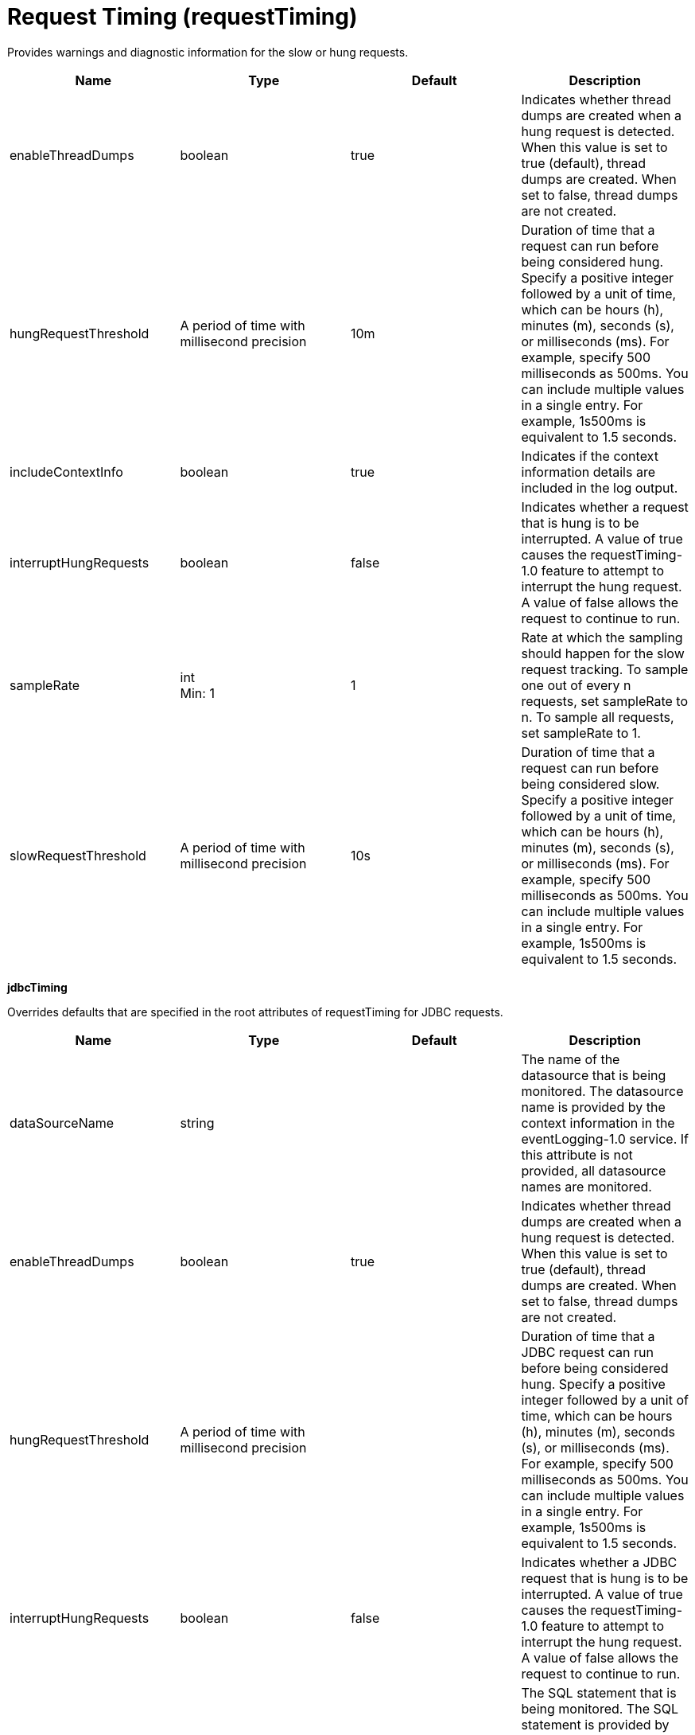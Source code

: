= +Request Timing+ (+requestTiming+)
:linkcss: 
:page-layout: config
:nofooter: 

+Provides warnings and diagnostic information for the slow or hung requests.+

[cols="a,a,a,a",width="100%"]
|===
|Name|Type|Default|Description

|+enableThreadDumps+

|boolean

|+true+

|+Indicates whether thread dumps are created when a hung request is detected. When this value is set to true (default), thread dumps are created. When set to false, thread dumps are not created.+

|+hungRequestThreshold+

|A period of time with millisecond precision

|+10m+

|+Duration of time that a request can run before being considered hung. Specify a positive integer followed by a unit of time, which can be hours (h), minutes (m), seconds (s), or milliseconds (ms). For example, specify 500 milliseconds as 500ms. You can include multiple values in a single entry. For example, 1s500ms is equivalent to 1.5 seconds.+

|+includeContextInfo+

|boolean

|+true+

|+Indicates if the context information details are included in the log output.+

|+interruptHungRequests+

|boolean

|+false+

|+Indicates whether a request that is hung is to be interrupted. A value of true causes the requestTiming-1.0 feature to attempt to interrupt the hung request. A value of false allows the request to continue to run.+

|+sampleRate+

|int +
Min: +1+

|+1+

|+Rate at which the sampling should happen for the slow request tracking.  To sample one out of every n requests, set sampleRate to n.  To sample all requests, set sampleRate to 1.+

|+slowRequestThreshold+

|A period of time with millisecond precision

|+10s+

|+Duration of time that a request can run before being considered slow. Specify a positive integer followed by a unit of time, which can be hours (h), minutes (m), seconds (s), or milliseconds (ms). For example, specify 500 milliseconds as 500ms. You can include multiple values in a single entry. For example, 1s500ms is equivalent to 1.5 seconds.+
|===
[#+jdbcTiming+]*jdbcTiming*

+Overrides defaults that are specified in the root attributes of requestTiming for JDBC requests.+


[cols="a,a,a,a",width="100%"]
|===
|Name|Type|Default|Description

|+dataSourceName+

|string

|

|+The name of the datasource that is being monitored. The datasource name is provided by the context information in the eventLogging-1.0 service. If this attribute is not provided, all datasource names are monitored.+

|+enableThreadDumps+

|boolean

|+true+

|+Indicates whether thread dumps are created when a hung request is detected. When this value is set to true (default), thread dumps are created. When set to false, thread dumps are not created.+

|+hungRequestThreshold+

|A period of time with millisecond precision

|

|+Duration of time that a JDBC request can run before being considered hung. Specify a positive integer followed by a unit of time, which can be hours (h), minutes (m), seconds (s), or milliseconds (ms). For example, specify 500 milliseconds as 500ms. You can include multiple values in a single entry. For example, 1s500ms is equivalent to 1.5 seconds.+

|+interruptHungRequests+

|boolean

|+false+

|+Indicates whether a JDBC request that is hung is to be interrupted. A value of true causes the requestTiming-1.0 feature to attempt to interrupt the hung request. A value of false allows the request to continue to run.+

|+query+

|string

|

|+The SQL statement that is being monitored. The SQL statement is provided by the context information in the eventLogging-1.0 service. If this attribute is not provided, all SQL statements are monitored.+

|+slowRequestThreshold+

|A period of time with millisecond precision

|

|+Duration of time that a JDBC request can run before being considered slow. Specify a positive integer followed by a unit of time, which can be hours (h), minutes (m), seconds (s), or milliseconds (ms). For example, specify 500 milliseconds as 500ms. You can include multiple values in a single entry. For example, 1s500ms is equivalent to 1.5 seconds.+
|===
[#+servletTiming+]*servletTiming*

+Overrides defaults that are specified in the root attributes of requestTiming for servlet requests.+


[cols="a,a,a,a",width="100%"]
|===
|Name|Type|Default|Description

|+appName+

|string

|

|+The name of the application that is being monitored. The application name is provided by the context information in the eventLogging-1.0 service. If this attribute is not provided, all applications are monitored.+

|+enableThreadDumps+

|boolean

|+true+

|+Indicates whether thread dumps are created when a hung request is detected. When this value is set to true (default), thread dumps are created. When set to false, thread dumps are not created.+

|+hungRequestThreshold+

|A period of time with millisecond precision

|

|+Duration of time that a servlet request can run before being considered hung. Specify a positive integer followed by a unit of time, which can be hours (h), minutes (m), seconds (s), or milliseconds (ms). For example, specify 500 milliseconds as 500ms. You can include multiple values in a single entry. For example, 1s500ms is equivalent to 1.5 seconds.+

|+interruptHungRequests+

|boolean

|+false+

|+Indicates whether a servlet request that is hung is to be interrupted. A value of true causes the requestTiming-1.0 feature to attempt to interrupt the hung request. A value of false allows the request to continue to run.+

|+servletName+

|string

|

|+The name of the servlet that is being monitored. The servlet name is provided by the context information in the eventLogging-1.0 service. If this attribute is not provided, all servlets are monitored.+

|+slowRequestThreshold+

|A period of time with millisecond precision

|

|+Duration of time that a servlet request can run before being considered slow. Specify a positive integer followed by a unit of time, which can be hours (h), minutes (m), seconds (s), or milliseconds (ms). For example, specify 500 milliseconds as 500ms. You can include multiple values in a single entry. For example, 1s500ms is equivalent to 1.5 seconds.+
|===
